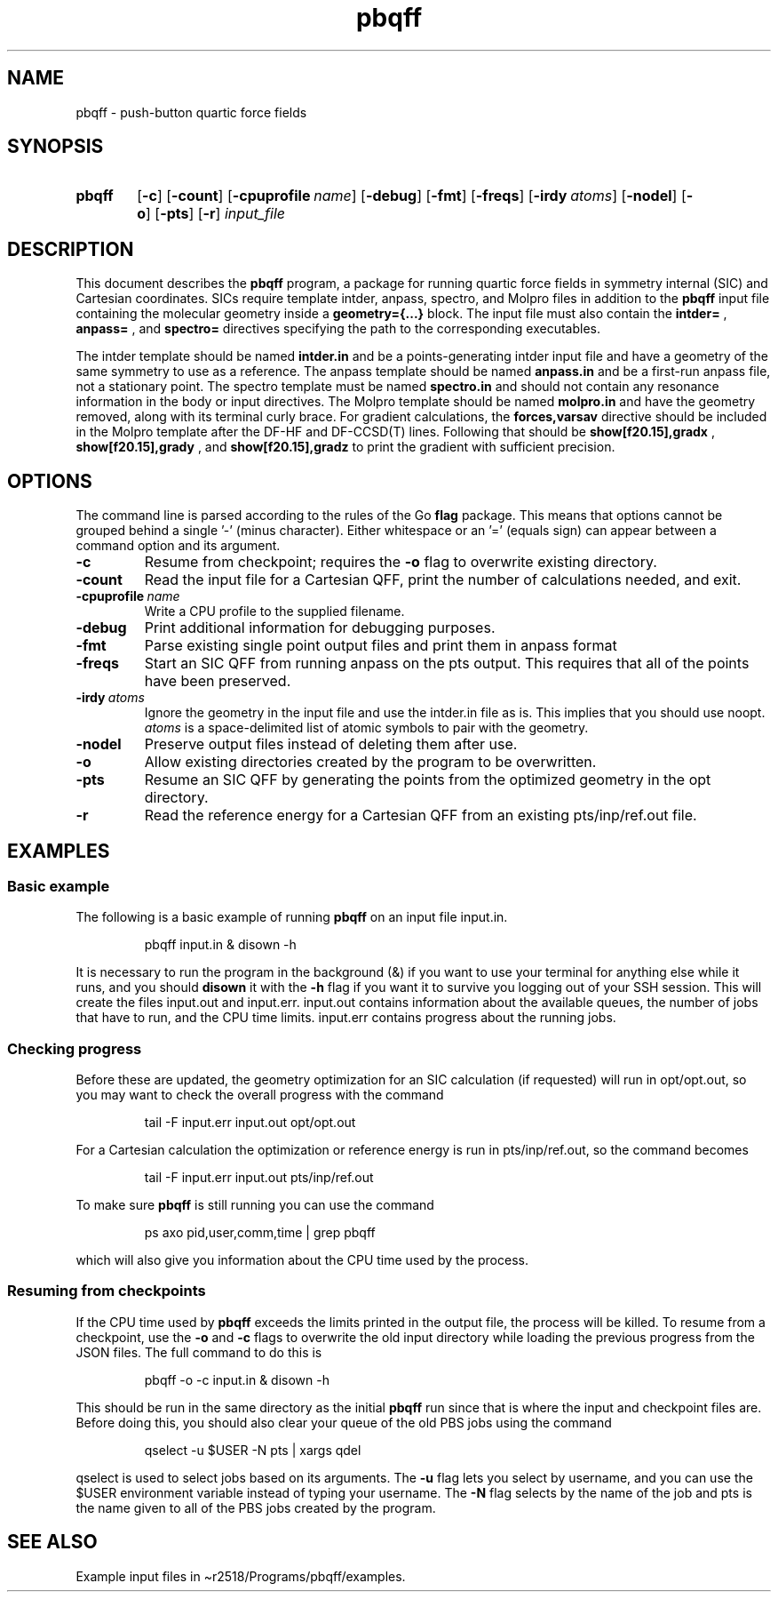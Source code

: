 .\"(zap "" "man")
.\"(progn (setq compile-command "groff -Tpdf -man pbqff.1 > man.pdf") (my-recompile))
.\" add MANPATH=$MANPATH:'/ddn/home1/r2518/Programs/pbqff/docs' to bashrc
.TH pbqff 1 2020-01-05

.SH NAME
pbqff \- push-button quartic force fields

.SH SYNOPSIS
.SY pbqff
.OP \-c
.OP \-count
.OP \-cpuprofile name
.OP \-debug
.OP \-fmt
.OP \-freqs
.OP \-irdy atoms
.OP \-nodel
.OP \-o
.OP \-pts
.OP \-r
.I input_file
.YS

.SH DESCRIPTION
.
This document describes the
.B pbqff
program, a package for running quartic force fields in symmetry
internal (SIC) and Cartesian coordinates. SICs require template
intder, anpass, spectro, and Molpro files in addition to the
.B pbqff
input file containing the molecular geometry inside a
.B geometry={...}
block. The input file must also contain the
.B intder=
,
.B anpass=
, and
.B spectro=
directives specifying the path to the corresponding executables.

The intder template should be named
.B intder.in
and be a points-generating intder input file and have a geometry of
the same symmetry to use as a reference. The anpass template should be
named
.B anpass.in
and be a first-run anpass file, not a stationary point. The spectro template
must be named
.B spectro.in
and should not contain any resonance information in the body or input
directives. The Molpro template should be named
.B molpro.in
and have the geometry removed, along with its terminal curly
brace. For gradient calculations, the
.B forces,varsav
directive should be included in the Molpro template after the DF-HF
and DF-CCSD(T) lines. Following that should be
.B show[f20.15],gradx
,
.B show[f20.15],grady
, and
.B show[f20.15],gradz
to print the gradient with sufficient precision.

.SH OPTIONS
.
The command line is parsed according to the rules of the Go
.B flag
package. This means that options cannot be grouped behind a single '-'
(minus character). Either whitespace or an '=' (equals sign) can
appear between a command option and its argument.

.TP
.B \-c
Resume from checkpoint; requires the
.B \-o
flag to overwrite existing directory.
.TP
.B \-count
Read the input file for a Cartesian QFF,
print the number of calculations needed, and exit.
.TP
.BI \-cpuprofile\  name
Write a CPU profile to the supplied filename.
.TP
.B \-debug
Print additional information for debugging purposes.
.TP
.B \-fmt
Parse existing single point output files and print them in anpass format
.TP
.B \-freqs
Start an SIC QFF from running anpass on the pts output. This requires
that all of the points have been preserved.
.TP
.BI \-irdy\  atoms
Ignore the geometry in the input file and use the intder.in file as
is. This implies that you should use noopt.
.I atoms
is a space-delimited list of atomic symbols to pair with the geometry.
.TP
.B \-nodel
Preserve output files instead of deleting them after use.
.TP
.B \-o
Allow existing directories created by the program to be overwritten.
.TP
.B \-pts
Resume an SIC QFF by generating the points from the optimized geometry
in the opt directory.
.TP
.B \-r
Read the reference energy for a Cartesian QFF from an existing
pts/inp/ref.out file.

.SH EXAMPLES
.
.SS Basic example
The following is a basic example of running
.B pbqff
on an input file input.in.
.
.IP
.EX
pbqff input.in & disown -h
.EE
.
.P
It is necessary to run the program in the background (&) if you want
to use your terminal for anything else while it runs, and you should
.B disown
it with the
.B \-h
flag if you want it to survive you logging out of your SSH session.
This will create the files input.out and input.err. input.out contains
information about the available queues, the number of jobs that have
to run, and the CPU time limits. input.err contains progress about the
running jobs.
.
.SS Checking progress
.
Before these are updated, the geometry optimization for
an SIC calculation (if requested) will run in opt/opt.out, so you may
want to check the overall progress with the command
.IP
.EX
tail -F input.err input.out opt/opt.out
.EE
.
.P
For a Cartesian calculation the optimization or reference energy is run
in pts/inp/ref.out, so the command becomes
.IP
.EX
tail -F input.err input.out pts/inp/ref.out
.EE
.
.P
To make sure
.B pbqff
is still running you can use the command
.IP
.EX
ps axo pid,user,comm,time | grep pbqff
.EE
.
.P
which will also give you information about the CPU time used by the
process.
.SS Resuming from checkpoints
.
If the CPU time used by
.B pbqff
exceeds the limits printed in the output file, the process will be
killed. To resume from a checkpoint, use the
.B \-o
and
.B \-c
flags to overwrite the old input directory while loading the previous
progress from the JSON files. The full command to do this is
.IP
.EX
pbqff -o -c input.in & disown -h
.EE
.
.P
This should be run in the same directory as the initial
.B pbqff
run since that is where the input and checkpoint files are.  Before
doing this, you should also clear your queue of the old PBS jobs using
the command
.IP
.EX
qselect -u $USER -N pts | xargs qdel
.EE
.
.P
qselect is used to select jobs based on its arguments.
The
.B \-u
flag lets you select by username, and you can use the $USER
environment variable instead of typing your username. The 
.B \-N
flag selects by the name of the job and pts is the name given to all of the
PBS jobs created by the program.
.
.SH SEE ALSO
Example input files in \(tir2518/Programs/pbqff/examples.
